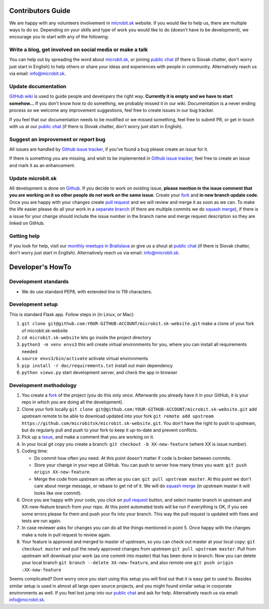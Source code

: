 Contributors Guide
==================

We are happy with any volunteers involvement in `microbit.sk <https://www.microbit.sk>`_ website. If you would like to help us, there are multiple ways to do so. Depending on your skills and type of work you would like to do (doesn’t have to be development), we encourage you to start with any of the following:

Write a blog, get involved on social media or make a talk
---------------------------------------------------------

You can help out by spreading the word about `microbit.sk <https://github.com/microbitsk/microbit.sk-website>`_, or joining `public chat <https://riot.python.sk/#/room/#general:python.sk>`_ (if there is Slovak chatter, don't worry just start in English) to help others or share your ideas and experiences with people in community. Alternatively reach us via email: `info@microbit.sk <mailto:info@microbit.sk>`_.

Update documentation
--------------------

`GitHub wiki <https://github.com/pyconsk/www.python.sk/wiki>`_ is used to guide people and developers the right way. **Currently it is empty and we have to start somehow...** If you don't know how to do something, we probably missed it in our wiki. Documentation is a never ending process so we welcome any improvement suggestions, feel free to create issues in our bug tracker.

If you feel that our documentation needs to be modified or we missed something, feel free to submit PR, or get in touch with us at our `public chat <https://riot.python.sk/#/room/#general:python.sk>`_ (if there is Slovak chatter, don't worry just start in English).

Suggest an improvement or report bug
------------------------------------

All issues are handled by `Github issue tracker <https://github.com/microbitsk/microbit.sk-website/issues>`_, if you've found a bug please create an issue for it.

If there is something you are missing, and wish to be implemented in `Github issue tracker <https://github.com/microbitsk/microbit.sk-website/issues>`_, feel free to create an issue and mark it as an enhancement.

Update microbit.sk
------------------

All development is done on `Github <https://github.com/microbitsk/microbit.sk-website>`_. If you decide to work on existing issue, **please mention in the issue comment that you are working on it so other people do not work on the same issue**. Create your `fork <https://github.com/microbitsk/microbit.sk-website/fork>`_ and **in new branch update code**. Once you are happy with your changes create `pull request <https://help.github.com/articles/using-pull-requests>`_ and we will review and merge it as soon as we can. To make the life easier please do all your work in a `separate branch <https://git-scm.com/book/en/v1/Git-Branching>`_ (if there are multiple commits we do `squash merge <https://github.com/blog/2141-squash-your-commits>`_), if there is a issue for your change should include the issue number in the branch name and merge request description so they are linked on GitHub.

Getting help
------------

If you look for help, visit our `monthly meetups in Bratislava <https://pycon.sk/sk/meetup.html>`_ or give us a shout at `public chat <https://riot.python.sk/#/room/#general:python.sk>`_ (if there is Slovak chatter, don't worry just start in English). Alternatively reach us via email: `info@microbit.sk <mailto:info@microbit.sk>`_.

Developer's HowTo
=================

Development standards
---------------------

* We do use standard PEP8, with extended line to 119 characters.

Development setup
-----------------

This is standard Flask app. Follow steps in (in Linux, or Mac):

1. ``git clone git@github.com:YOUR-GITHUB-ACCOUNT/microbit.sk-website.git`` make a clone of your fork of microbit.sk-website
2. ``cd microbit.sk-website`` lets go inside the project directory
3. ``python3 -m venv envs3`` this will create virtual environments for you, where you can install all requirements needed
4. ``source envs3/bin/activate`` activate virtual environments
5. ``pip install -r doc/requirements.txt`` install out main dependency
6. ``python views.py`` start development server, and check the app in browser

Development methodology
-----------------------

1. You create a `fork <https://github.com/microbitsk/microbit.sk-website/fork>`_ of the project (you do this only once. Afterwards you already have it in your GitHub, it is your repo in which you are doing all the development).
2. Clone your fork locally ``git clone git@github.com:YOUR-GITHUB-ACCOUNT/microbit.sk-website.git`` add upstream remote to be able to download updated into your fork ``git remote add upstream https://github.com/microbitsk/microbit.sk-website.git``. You don't have the right to push to upstream, but do regularly pull and push to your fork to keep it up-to-date and prevent conflicts.
3. Pick up a `issue <https://github.com/microbitsk/microbit.sk-website/issues>`_, and make a comment that you are working on it.
4. In your local git copy you create a branch: ``git checkout -b XX-new-feature`` (where XX is issue number).
5. Coding time:

   * Do commit how often you need. At this point doesn't matter if code is broken between commits.
   * Store your change in your repo at GitHub. You can push to server how many times you want: ``git push origin XX-new-feature``.
   * Merge the code from upstream as often as you can: ``git pull upstream master``. At this point we don't care about merge message, or rebase to get rid of it. We will do `squash merge <https://github.com/blog/2141-squash-your-commits>`_ (in upstream master it will looks like one commit).

6. Once you are happy with your code, you click on `pull request <https://help.github.com/articles/using-pull-requests>`_ button, and select master branch in upstream and XX-new-feature branch from your repo. At this point automated tests will be run if everything is OK, if you see some errors please fix them and push your fix into your branch. This way the pull request is updated with fixes and tests are run again.
7. In case reviewer asks for changes you can do all the things mentioned in point 5. Once happy with the changes make a note in pull request to review again.
8. Your feature is approved and merged to master of upstream, so you can check out master at your local copy: ``git checkout master`` and pull the newly approved changes from upstream ``git pull upstream master``. Pull from upstream will download your work (as one commit into master) that has been done in branch. Now you can delete your local branch ``git branch --delete XX-new-feature``, and also remote one ``git push origin :XX-new-feature``

Seems complicated? Dont worry once you start using this setup you will find out that it is easy get to used to. Besides similar setup is used in almost all large open source projects, and you might found similar setup in corporate environments as well. If you feel lost jump into our `public chat <https://riot.python.sk/#/room/#general:python.sk>`_ and ask for help. Alternatively reach us via email: `info@microbit.sk <mailto:info@microbit.sk>`_.
